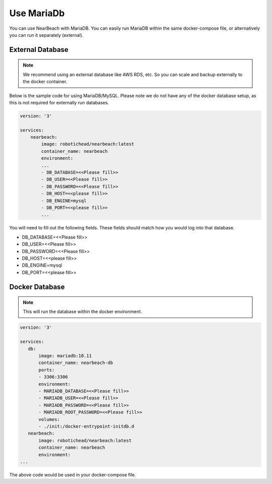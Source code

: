 .. _maria-db:

===========
Use MariaDb
===========

You can use NearBeach with MariaDB. You can easily run MariaDB within the same docker-compose file, or alternatively you can run it separately (external).

-----------------
External Database
-----------------

.. note::

    We recommend using an external database like AWS RDS, etc. So you can scale and backup externally to the docker container.

Below is the sample code for using MariaDB/MySQL. Please note we do not have any of the docker database setup, as this is not required for externally run databases.

.. code-block:: bash

    version: '3'

    services:
        nearbeach:
            image: robotichead/nearbeach:latest
            container_name: nearbeach
            environment:
            ...
            - DB_DATABASE=<<Please fill>>
            - DB_USER=<<Please fill>>
            - DB_PASSWORD=<<Please fill>>
            - DB_HOST=<<please fill>>
            - DB_ENGINE=mysql
            - DB_PORT=<<please fill>>
            ...

You will need to fill out the following fields. These fields should match how you would log into that database.

- DB_DATABASE=<<Please fill>>
- DB_USER=<<Please fill>>
- DB_PASSWORD=<<Please fill>>
- DB_HOST=<<please fill>>
- DB_ENGINE=mysql
- DB_PORT=<<please fill>>

---------------
Docker Database
---------------

.. note::

    This will run the database within the docker environment.

.. code-block:: bash

    version: '3'

    services:
       db:
           image: mariadb:10.11
           container_name: nearbeach-db
           ports:
           - 3306:3306
           environment:
           - MARIADB_DATABASE=<<Please fill>>
           - MARIADB_USER=<<Please fill>>
           - MARIADB_PASSWORD=<<Please fill>>
           - MARIADB_ROOT_PASSWORD=<<Please fill>>
           volumes:
           - ./init:/docker-entrypoint-initdb.d
       nearbeach:
           image: robotichead/nearbeach:latest
           container_name: nearbeach
           environment:
    ...

The above code would be used in your docker-compose file.

